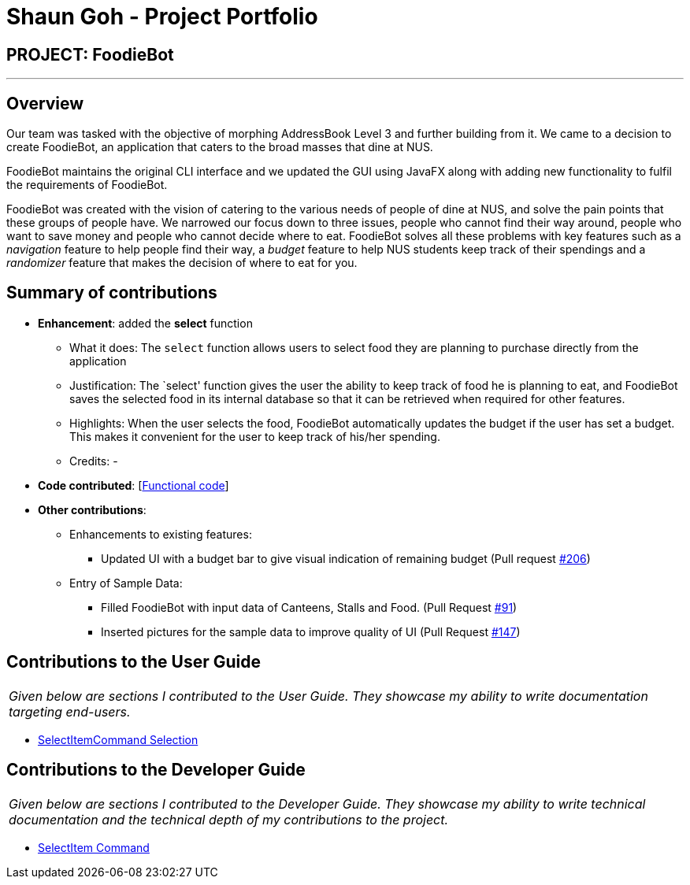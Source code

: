 = Shaun Goh - Project Portfolio
:site-section: AboutUs
:imagesDir: ../images
:stylesDir: ../stylesheets

== PROJECT: FoodieBot

---

== Overview

Our team was tasked with the objective of morphing AddressBook Level 3 and further building from it.
We came to a decision to create FoodieBot, an application that caters to the broad masses that dine at NUS.

FoodieBot maintains the original CLI interface and we updated the GUI using JavaFX along with adding
new functionality to fulfil the requirements of FoodieBot.

FoodieBot was created with the vision of catering to the various needs of people of dine at NUS, and solve
the pain points that these groups of people have. We narrowed our focus down to three issues, people who cannot
find their way around, people who want to save money and people who cannot decide where to eat. FoodieBot
solves all these problems with key features such as a _navigation_ feature to help people find their way,
a _budget_ feature to help NUS students keep track of their spendings and a _randomizer_ feature that makes
the decision of where to eat for you.

== Summary of contributions

* *Enhancement*: added the *select* function
** What it does: The `select` function allows users to select food they are planning to purchase directly from
   the application
** Justification: The `select' function gives the user the ability to keep track of food he is planning to eat, and
   FoodieBot saves the selected food in its internal database so that it can be retrieved when required for other features.
** Highlights: When the user selects the food, FoodieBot automatically updates the budget if the user has set a
  budget. This makes it convenient for the user to keep track of his/her spending.
** Credits: -

* *Code contributed*: [https://github.com/AY1920S2-CS2103T-F11-3/main/commits?author=SHAUNGOH97[Functional code]]
[https://github.com/AY1920S2-CS2103T-F11-3/main/commit/de8636e50a4984ffa98ae6ff66e29344cc1b9efa[Test code]]

* *Other contributions*:
** Enhancements to existing features:
*** Updated UI with a budget bar to give visual indication of remaining budget (Pull request https://github.com/AY1920S2-CS2103T-F11-3/main/pull/206[#206])
** Entry of Sample Data:
*** Filled FoodieBot with input data of Canteens, Stalls and Food. (Pull Request https://github.com/AY1920S2-CS2103T-F11-3/main/pull/91[#91])
*** Inserted pictures for the sample data to improve quality of UI (Pull Request https://github.com/AY1920S2-CS2103T-F11-3/main/pull/147[#147])

== Contributions to the User Guide
|===
|_Given below are sections I contributed to the User Guide. They showcase my ability to write documentation targeting end-users._
|===
* https://github.com/AY1920S2-CS2103T-F11-3/main/blob/master/docs/UserGuide.adoc#46-select-the-food--select[SelectItemCommand Selection]


== Contributions to the Developer Guide
|===
|_Given below are sections I contributed to the Developer Guide. They showcase my ability to write technical documentation and the technical depth of my contributions to the project._
|===
* https://github.com/AY1920S2-CS2103T-F11-3/main/blob/master/docs/DeveloperGuide.adoc#511-select-command[SelectItem Command]
